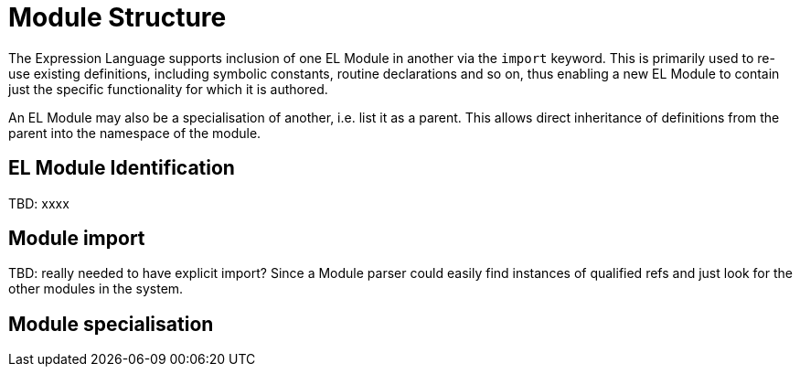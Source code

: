 = Module Structure

The Expression Language supports inclusion of one EL Module in another via the `import` keyword. This is primarily used to re-use existing definitions, including symbolic constants, routine declarations and so on, thus enabling a new EL Module to contain just the specific functionality for which it is authored.

An EL Module may also be a specialisation of another, i.e. list it as a parent. This allows direct inheritance of definitions from the parent into the namespace of the module.

== EL Module Identification

[.tbd]
TBD: xxxx

== Module import

[.tbd]
TBD: really needed to have explicit import? Since a Module parser could easily find instances of qualified refs and just look for the other modules in the system.

== Module specialisation

